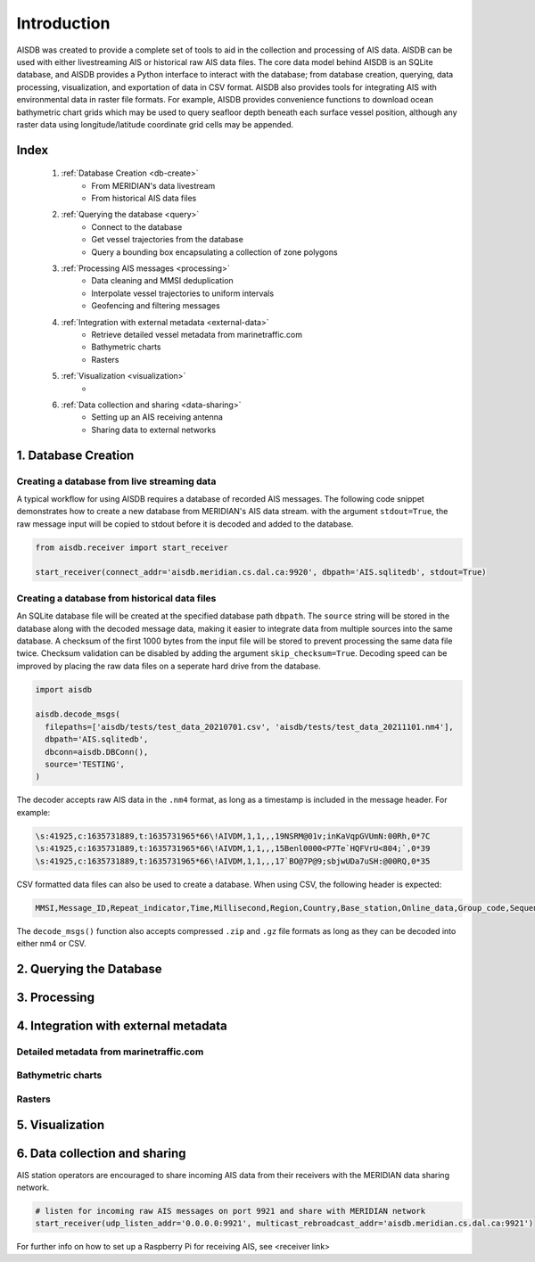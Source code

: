 Introduction
============

AISDB was created to provide a complete set of tools to aid in the collection and processing of AIS data. 
AISDB can be used with either livestreaming AIS or historical raw AIS data files.
The core data model behind AISDB is an SQLite database, and AISDB provides a Python interface to interact with the database; from database creation, querying, data processing, visualization, and exportation of data in CSV format. 
AISDB also provides tools for integrating AIS with environmental data in raster file formats.
For example, AISDB provides convenience functions to download ocean bathymetric chart grids which may be used to query seafloor depth beneath each surface vessel position, although any raster data using longitude/latitude coordinate grid cells may be appended.


.. raw:: html

   <iframe src="https://aisdb.meridian.cs.dal.ca/?24h" title="AISDB" style="width:100%;height:60vh;"></iframe>



.. _index:

Index
-----

  1. :ref:`Database Creation <db-create>`
      * From MERIDIAN's data livestream
      * From historical AIS data files
  2. :ref:`Querying the database <query>`
      * Connect to the database
      * Get vessel trajectories from the database
      * Query a bounding box encapsulating a collection of zone polygons
  3. :ref:`Processing AIS messages <processing>`
      * Data cleaning and MMSI deduplication
      * Interpolate vessel trajectories to uniform intervals
      * Geofencing and filtering messages
  4. :ref:`Integration with external metadata <external-data>`
      * Retrieve detailed vessel metadata from marinetraffic.com
      * Bathymetric charts
      * Rasters
  5. :ref:`Visualization <visualization>`
      * 
  6. :ref:`Data collection and sharing <data-sharing>`
      * Setting up an AIS receiving antenna
      * Sharing data to external networks


.. _db-create:

1. Database Creation
--------------------


Creating a database from live streaming data
++++++++++++++++++++++++++++++++++++++++++++

A typical workflow for using AISDB requires a database of recorded AIS messages.
The following code snippet demonstrates how to create a new database from MERIDIAN's AIS data stream.
with the argument ``stdout=True``, the raw message input will be copied to stdout before it is decoded and added to the database.

.. code-block:: python
    
  from aisdb.receiver import start_receiver

  start_receiver(connect_addr='aisdb.meridian.cs.dal.ca:9920', dbpath='AIS.sqlitedb', stdout=True)


Creating a database from historical data files
++++++++++++++++++++++++++++++++++++++++++++++

An SQLite database file will be created at the specified database path ``dbpath``.
The ``source`` string will be stored in the database along with the decoded message data, making it easier to integrate data from multiple sources into the same database.
A checksum of the first 1000 bytes from the input file will be stored to prevent processing the same data file twice.
Checksum validation can be disabled by adding the argument ``skip_checksum=True``.
Decoding speed can be improved by placing the raw data files on a seperate hard drive from the database.

.. code-block:: python

   import aisdb

   aisdb.decode_msgs(
     filepaths=['aisdb/tests/test_data_20210701.csv', 'aisdb/tests/test_data_20211101.nm4'],
     dbpath='AIS.sqlitedb',
     dbconn=aisdb.DBConn(),
     source='TESTING',
   )


The decoder accepts raw AIS data in the ``.nm4`` format, as long as a timestamp is included in the message header.
For example:

.. code-block:: text

   \s:41925,c:1635731889,t:1635731965*66\!AIVDM,1,1,,,19NSRM@01v;inKaVqpGVUmN:00Rh,0*7C
   \s:41925,c:1635731889,t:1635731965*66\!AIVDM,1,1,,,15Benl0000<P7Te`HQFVrU<804;`,0*39
   \s:41925,c:1635731889,t:1635731965*66\!AIVDM,1,1,,,17`BO@7P@9;sbjwUDa7uSH:@00RQ,0*35


CSV formatted data files can also be used to create a database.
When using CSV, the following header is expected:

.. code-block:: text

  MMSI,Message_ID,Repeat_indicator,Time,Millisecond,Region,Country,Base_station,Online_data,Group_code,Sequence_ID,Channel,Data_length,Vessel_Name,Call_sign,IMO,Ship_Type,Dimension_to_Bow,Dimension_to_stern,Dimension_to_port,Dimension_to_starboard,Draught,Destination,AIS_version,Navigational_status,ROT,SOG,Accuracy,Longitude,Latitude,COG,Heading,Regional,Maneuver,RAIM_flag,Communication_flag,Communication_state,UTC_year,UTC_month,UTC_day,UTC_hour,UTC_minute,UTC_second,Fixing_device,Transmission_control,ETA_month,ETA_day,ETA_hour,ETA_minute,Sequence,Destination_ID,Retransmit_flag,Country_code,Functional_ID,Data,Destination_ID_1,Sequence_1,Destination_ID_2,Sequence_2,Destination_ID_3,Sequence_3,Destination_ID_4,Sequence_4,Altitude,Altitude_sensor,Data_terminal,Mode,Safety_text,Non-standard_bits,Name_extension,Name_extension_padding,Message_ID_1_1,Offset_1_1,Message_ID_1_2,Offset_1_2,Message_ID_2_1,Offset_2_1,Destination_ID_A,Offset_A,Increment_A,Destination_ID_B,offsetB,incrementB,data_msg_type,station_ID,Z_count,num_data_words,health,unit_flag,display,DSC,band,msg22,offset1,num_slots1,timeout1,Increment_1,Offset_2,Number_slots_2,Timeout_2,Increment_2,Offset_3,Number_slots_3,Timeout_3,Increment_3,Offset_4,Number_slots_4,Timeout_4,Increment_4,ATON_type,ATON_name,off_position,ATON_status,Virtual_ATON,Channel_A,Channel_B,Tx_Rx_mode,Power,Message_indicator,Channel_A_bandwidth,Channel_B_bandwidth,Transzone_size,Longitude_1,Latitude_1,Longitude_2,Latitude_2,Station_Type,Report_Interval,Quiet_Time,Part_Number,Vendor_ID,Mother_ship_MMSI,Destination_indicator,Binary_flag,GNSS_status,spare,spare2,spare3,spare4


The ``decode_msgs()`` function also accepts compressed ``.zip`` and ``.gz`` file formats as long as they can be decoded into either nm4 or CSV.

.. _query:

2. Querying the Database
------------------------


.. _processing:

3. Processing
-------------


.. _external-data:

4. Integration with external metadata
-------------------------------------

Detailed metadata from marinetraffic.com
++++++++++++++++++++++++++++++++++++++++

Bathymetric charts
++++++++++++++++++

Rasters
+++++++


.. _visualization:

5. Visualization
----------------


.. _data-sharing:

6. Data collection and sharing
------------------------------



AIS station operators are encouraged to share incoming AIS data from their receivers with the MERIDIAN data sharing network.
  
.. code-block:: python
    
  # listen for incoming raw AIS messages on port 9921 and share with MERIDIAN network
  start_receiver(udp_listen_addr='0.0.0.0:9921', multicast_rebroadcast_addr='aisdb.meridian.cs.dal.ca:9921')


For further info on how to set up a Raspberry Pi for receiving AIS, see <receiver link>


